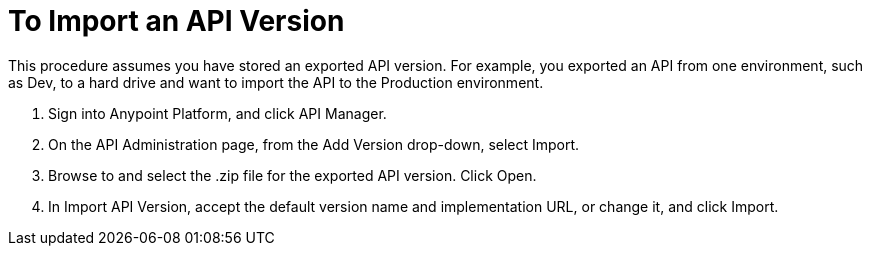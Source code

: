 = To Import an API Version

This procedure assumes you have stored an exported API version. For example, you exported an API from one environment, such as Dev, to a hard drive and want to import the API to the Production environment. 

. Sign into Anypoint Platform, and click API Manager.
+
. On the API Administration page, from the Add Version drop-down, select Import.
+
. Browse to and select the .zip file for the exported API version. Click Open.
. In Import API Version, accept the default version name and implementation URL, or change it, and click Import.